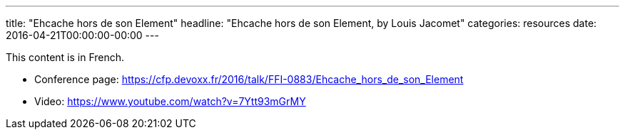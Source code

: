 ---
title: "Ehcache hors de son Element"
headline: "Ehcache hors de son Element, by Louis Jacomet"
categories: resources
date: 2016-04-21T00:00:00-00:00
---

This content is in French.

* Conference page: https://cfp.devoxx.fr/2016/talk/FFI-0883/Ehcache_hors_de_son_Element
* Video: https://www.youtube.com/watch?v=7Ytt93mGrMY
